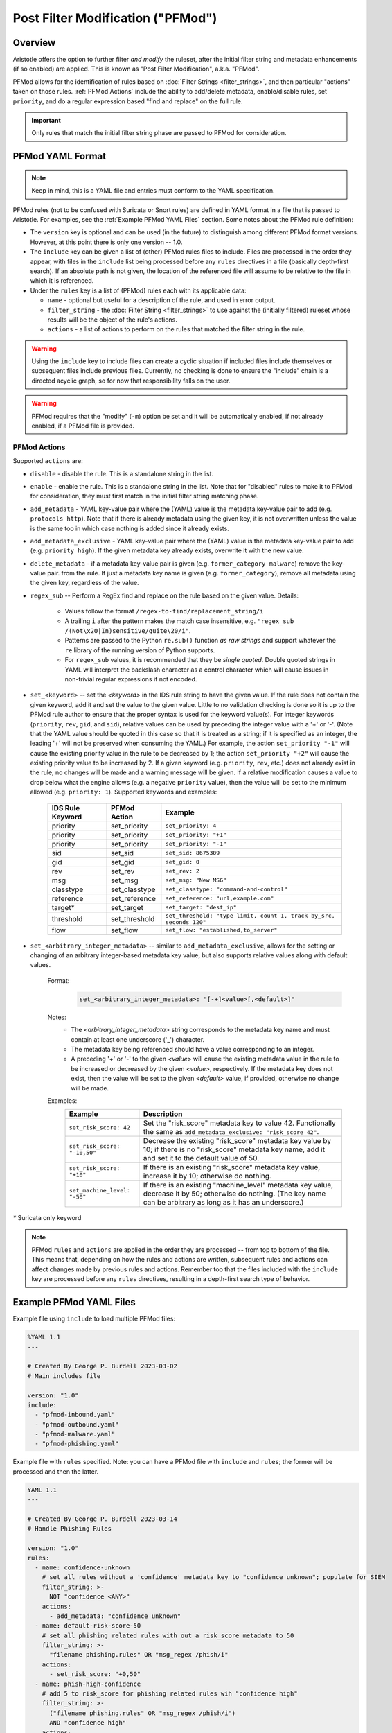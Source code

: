 Post Filter Modification ("PFMod")
==================================

Overview
--------

Aristotle offers the option to further filter *and modify* the ruleset,
after the initial filter string and metadata enhancements (if so enabled)
are applied.  This is known as "Post Filter Modification", a.k.a. "PFMod".

PFMod allows for the identification of rules based on :doc:`Filter Strings <filter_strings>`, and
then particular "actions" taken on those rules.  :ref:`PFMod Actions` include the
ability to add/delete metadata, enable/disable rules, set ``priority``, and do a regular expression
based "find and replace" on the full rule.

..  important::
    Only rules that match the initial filter string phase are passed to PFMod
    for consideration.

PFMod YAML Format
-----------------

.. note::
    Keep in mind, this is a YAML file and entries must conform to the YAML specification.

PFMod rules (not to be confused with Suricata or Snort rules) are defined in
YAML format in a file that is passed to Aristotle. For examples, see the :ref:`Example PFMod YAML Files`
section.  Some notes about the
PFMod rule definition:

-  The ``version`` key is optional and can be used (in the future) to distinguish among different
   PFMod format versions.  However, at this point there is only one version -- 1.0.
-  The ``include`` key can be given a list of (other) PFMod rules files to include. Files are
   processed in the order they appear, with files in the ``include`` list being processed
   before any ``rules`` directives in a file (basically depth-first search).  If an absolute path is not given, the location
   of the referenced file will assume to be relative to the file in which it is referenced.
-  Under the ``rules`` key is a list of (PFMod) rules each with its applicable data:

   -  ``name`` - optional but useful for a description of the rule, and used in error output.
   -  ``filter_string`` - the :doc:`Filter String <filter_strings>` to use against the (initially filtered)
      ruleset whose results will be the object of the rule's actions.
   -  ``actions`` - a list of actions to perform on the rules that matched the filter string
      in the rule.

.. warning::
     Using the ``include`` key to include files can create a cyclic situation if included files
     include themselves or subsequent files include previous files.  Currently, no checking is
     done to ensure the "include" chain is a directed acyclic graph, so for now that responsibility
     falls on the user.

.. warning:: PFMod requires that the "modify" (``-m``) option be set and it will be automatically
     enabled, if not already enabled, if a PFMod file is provided.

PFMod Actions
*************

Supported ``actions`` are:

-  ``disable`` - disable the rule.  This is a standalone string in the list.
-  ``enable`` - enable the rule.  This is a standalone string in the list.  Note that for "disabled" rules to make it
   to PFMod for consideration, they must first match in the initial filter string matching phase.
-  ``add_metadata`` - YAML key-value pair where the (YAML) value is the metadata key-value pair to add (e.g. ``protocols http``).
   Note that if there is already metadata using the given key, it is not overwritten unless the value is the
   same too in which case nothing is added since it already exists.
-  ``add_metadata_exclusive`` - YAML key-value pair where the (YAML) value is the metadata key-value pair to add (e.g. ``priority high``).
   If the given metadata key already exists, overwrite it with the new value.
-  ``delete_metadata`` - if a metadata key-value pair is given (e.g. ``former_category malware``) remove the key-value pair.
   from the rule.  If just a metadata key name is given (e.g. ``former_category``), remove all metadata using the given key,
   regardless of the value.
-  ``regex_sub`` -- Perform a RegEx find and replace on the rule based on the given value. Details:

    -  Values follow the format ``/regex-to-find/replacement_string/i``
    -  A trailing ``i`` after the pattern makes the match case insensitive,
       e.g. ``"regex_sub /(Not\x20|In)sensitive/quite\20/i"``.
    -  Patterns are passed to the Python ``re.sub()`` function *as raw strings*
       and support whatever the ``re`` library of the running version of Python supports.
    -  For ``regex_sub`` values, it is recommended that they be *single quoted*.  Double
       quoted strings in YAML will interpret the backslash character as a control character
       which will cause issues in non-trivial regular expressions if not encoded.

-  ``set_<keyword>`` -- set the *<keyword>* in the IDS rule string to have the given value.  If the rule does not contain
   the given keyword, add it and set the value to the given value. Little to no validation checking is done so it
   is up to the PFMod rule author to ensure that the proper syntax is used for the keyword value(s).
   For integer keywords (``priority``, ``rev``, ``gid``, and ``sid``), relative values can be used by preceding the
   integer value with a '+' or '-'. (Note that the YAML value should be quoted in this case so that it is treated as
   a string; if it is specified as an integer, the leading '+' will not be preserved when consuming the YAML.)  For
   example, the action ``set_priority "-1"`` will cause the existing priority value in the rule to be decreased by
   1; the action ``set_priority "+2"`` will cause the existing priority value to be increased by 2.  If a given keyword
   (e.g. ``priority``, ``rev``, etc.) does not already exist in the rule, no changes will be made and a warning message will
   be given.  If a relative modification causes a value to drop below what the engine allows (e.g. a negative ``priority``
   value), then the value will be set to the minimum allowed (e.g. ``priority: 1``).
   Supported keywords and examples:

    ================  =============  ===================================================================
    IDS Rule Keyword  PFMod Action   Example
    ================  =============  ===================================================================
    priority          set_priority   ``set_priority: 4``
    priority          set_priority   ``set_priority: "+1"``
    priority          set_priority   ``set_priority: "-1"``
    sid               set_sid        ``set_sid: 8675309``
    gid               set_gid        ``set_gid: 0``
    rev               set_rev        ``set_rev: 2``
    msg               set_msg        ``set_msg: "New MSG"``
    classtype         set_classtype  ``set_classtype: "command-and-control"``
    reference         set_reference  ``set_reference: "url,example.com"``
    target*           set_target     ``set_target: "dest_ip"``
    threshold         set_threshold  ``set_threshold: "type limit, count 1, track by_src, seconds 120"``
    flow              set_flow       ``set_flow: "established,to_server"``
    ================  =============  ===================================================================

-  ``set_<arbitrary_integer_metadata>`` -- similar to ``add_metadata_exclusive``, allows for the setting or changing of an arbitrary
   integer-based metadata key value, but also supports relative values along with default values.

    Format:
     .. code-block:: yaml

         set_<arbitrary_integer_metadata>: "[-+]<value>[,<default>]"


    Notes:
     - The *<arbitrary_integer_metadata>* string corresponds to the metadata key name and must contain at least one underscore ('_') character.
     - The metadata key being referenced should have a value corresponding to an integer.
     - A preceding '+' or '-' to the given *<value>* will cause the existing metadata value in the rule to be increased or decreased by the given
       *<value>*, respectively.  If the metadata key does not exist, then the value will be set to the given *<default>* value, if provided, otherwise
       no change will be made.

    Examples:
      ============================  =====================================================================================================================================================================
      Example                       Description
      ============================  =====================================================================================================================================================================
      ``set_risk_score: 42``        Set the "risk_score" metadata key to value 42.  Functionally the same as ``add_metadata_exclusive: "risk_score 42"``.
      ``set_risk_score: "-10,50"``  Decrease the existing "risk_score" metadata key value by 10; if there is no "risk_score" metadata key name, add it and set it to the default value of 50.
      ``set_risk_score: "+10"``     If there is an existing "risk_score" metadata key value, increase it by 10; otherwise do nothing.
      ``set_machine_level: "-50"``  If there is an existing "machine_level" metadata key value, decrease it by 50; otherwise do nothing. (The key name can be arbitrary as long as it has an underscore.)
      ============================  =====================================================================================================================================================================

`*` Suricata only keyword

.. note::
    PFMod ``rules`` and ``actions`` are applied in the order they are processed -- from top to bottom of the file. This
    means that, depending on how the rules and actions are written, subsequent rules and actions can affect changes
    made by previous rules and actions.  Remember too that the files included with the ``include`` key are processed
    before any ``rules`` directives, resulting in a depth-first search type of behavior.

Example PFMod YAML Files
------------------------

Example file using ``include`` to load multiple PFMod files:

.. code-block:: yaml

    %YAML 1.1
    ---

    # Created By George P. Burdell 2023-03-02
    # Main includes file

    version: "1.0"
    include:
      - "pfmod-inbound.yaml"
      - "pfmod-outbound.yaml"
      - "pfmod-malware.yaml"
      - "pfmod-phishing.yaml"


Example file with ``rules`` specified.  Note: you can have a PFMod file with ``include`` and ``rules``; the former
will be processed and then the latter.

.. code-block:: yaml

  YAML 1.1
  ---

  # Created By George P. Burdell 2023-03-14
  # Handle Phishing Rules

  version: "1.0"
  rules:
    - name: confidence-unknown
      # set all rules without a 'confidence' metadata key to "confidence unknown"; populate for SIEM
      filter_string: >-
        NOT "confidence <ANY>"
      actions:
        - add_metadata: "confidence unknown"
    - name: default-risk-score-50
      # set all phishing related rules with out a risk_score metadata to 50
      filter_string: >-
        "filename phishing.rules" OR "msg_regex /phish/i"
      actions:
        - set_risk_score: "+0,50"
    - name: phish-high-confidence
      # add 5 to risk_score for phishing related rules wih "confidence high"
      filter_string: >-
        ("filename phishing.rules" OR "msg_regex /phish/i")
        AND "confidence high"
      actions:
        - set_risk_score: "+5"
    - name: phish-low-confidence
      # subtract 10 to risk_score for phishing related rules wih "confidence low"
      filter_string: >-
        ("filename phishing.rules" OR "msg_regex /phish/i")
        AND "confidence low"
      actions:
        - set_risk_score: "-10"
    - name: phish-high-critical
      # add 30 to risk_score for critical/high phishing related rules
      filter_string: >-
        ("severity critical" OR "priority high")
        AND ("filename phishing.rules" OR "msg_regex /phish/i")
      actions:
        - set_risk_score: "+30"
        - set_priority: 1
        - add_metadata_exclusive: "priority high"
    - name: phish-internal-landing-page
      # add 50 to risk_score for detection of internal landing page or
      # phishing panel being hosted; set rules to drop.
      filter_string: >-
        ("filename phishing.rules" OR "msg_regex /phish/i")
        AND (("detection_direction outbound" OR "detection_direction outbound-notexclusive")
             AND "protocols http" AND "flow to_client"
            )
      actions:
        - set_risk_score: "+50"
        - set_priority: 1
        - add_metadata_exclusive: "priority high"
        - regex_sub: '/^alert\x20/drop /'  # set to drop
    - name: phish-major
      # add 15 to risk_score for "severity major"  phishing related rules
      filter_string: >-
        ("severity major")
        AND ("filename phishing.rules" OR "msg_regex /phish/i")
      actions:
        - set_risk_score: "+15"
    - name: phish-malware-classtype
      # Increase risk_score metadata if classtype if 'trojan-activty' or 'command-and-control'
      filter_string: >-
        ("classtype trojan-activity" OR "classtype command-and-control" OR "classtype targeted-activity")
        AND ("filename phishing.rules" OR "msg_regex /phish/i")
      actions:
        - set_risk_score: "+15"
    - name: phish-disable-low
      # disable phishing rules marked as audit, info, or research
      filter_string: >-
        ("filename phishing.rules" OR "msg_regex /phish/i")
        AND (
             "signature_severity informational" OR "signature_severity audit" OR "msg_regex /INFORMATIONAL/i"
             OR "rule_regex /[\s\x3B\x28]priority\s*\x3A\s*[45]\s*\x3B/" OR "priority research" OR "priority low"
            )
        AND NOT "rule_regex /[\s\x3B\x28]flowbits\s*\x3A\s?set/"
      actions:
        - set_risk_score: "-25" # in case a subsequent rule (re)enables this, the risk score will be accurate.
        - disable
